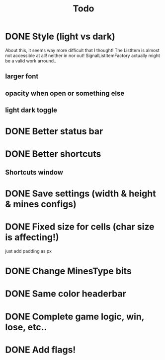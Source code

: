#+title: Todo

* DONE Style (light vs dark)
About this, it seems way more difficult that I thought!
The ListItem is almost not accessible at all! neither in nor out!
SignalListItemFactory actually might be a valid work arround..
** larger font
** opacity when open or something else
** light dark toggle
* DONE Better status bar
* DONE Better shortcuts
** Shortcuts window
* DONE Save settings (width & height & mines configs)
* DONE Fixed size for cells (char size is affecting!)
just add padding as px
* DONE Change MinesType bits
* DONE Same color headerbar
* DONE Complete game logic, win, lose, etc..
* DONE Add flags!
